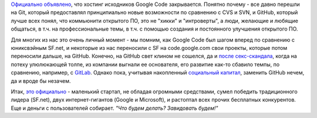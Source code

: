 .. title: Google Code официально закрывается
.. slug: google-code-официально-закрывается
.. date: 2015-03-12 22:39:38
.. tags: google code, git, subversion, github, gitlab, sourceforge, eol
.. category:
.. link:
.. description:
.. type: text
.. author: Peter Lemenkov

`Официально
объявлено <http://google-opensource.blogspot.com/2015/03/farewell-to-google-code.html>`__,
что хостинг исходников Google Code закрывается. Понятно почему - все
давно перешли на Git, который предоставлял принципиально новые
возможности по сравнению с CVS и SVN, и GitHub, который лучше всех
понял, что коммьюнити открытого ПО, это не "хикки" и "интроверты", а
люди, желающие и любящие общаться, в т.ч. на профессиональные темы, в
т.ч. с помощью создания и постоянного улучшения открытого ПО.

Для многих из нас это очень личный момент - мы помним, как Google Code
был шагом вперед по сравнению с юниксвэйным SF.net, и некоторые из нас
переносили с SF на code.google.com свои проекты, которые потом
переносили дальше, на GitHub. Конечно, на GitHub свет клином не сошелся,
да и `после
секс-скандала <http://www.businessinsider.com/tom-preston-werner-resigns-from-github-after-harassment-accusations-2014-4>`__,
когда на потеху улюлюкающей толпе, из компании выгнали ее основателя,
его развитие как-то сбавило темпы, по сравнению, например, с
`GitLab <https://github.com/gitlabhq/gitlabhq>`__. Однако пока, учитывая
накопленный `социальный
капитал <https://ru.wikipedia.org/wiki/Социальный_капитал>`__, заменить
GitHub нечем, да и вроде бы незачем.

Итак, `это
официально <http://www.wired.com/2015/03/github-conquered-google-microsoft-everyone-else/>`__
- маленький стартап, не обладая огромными средствами, сумел победить
традиционного лидера (SF.net), двух интернет-гигантов (Google и
Microsoft), и растоптал всех прочих бесплатных конкурентов. Еще и деньги
с пользователей собирает. *"Что будем делать? Завидовать будем!"*
